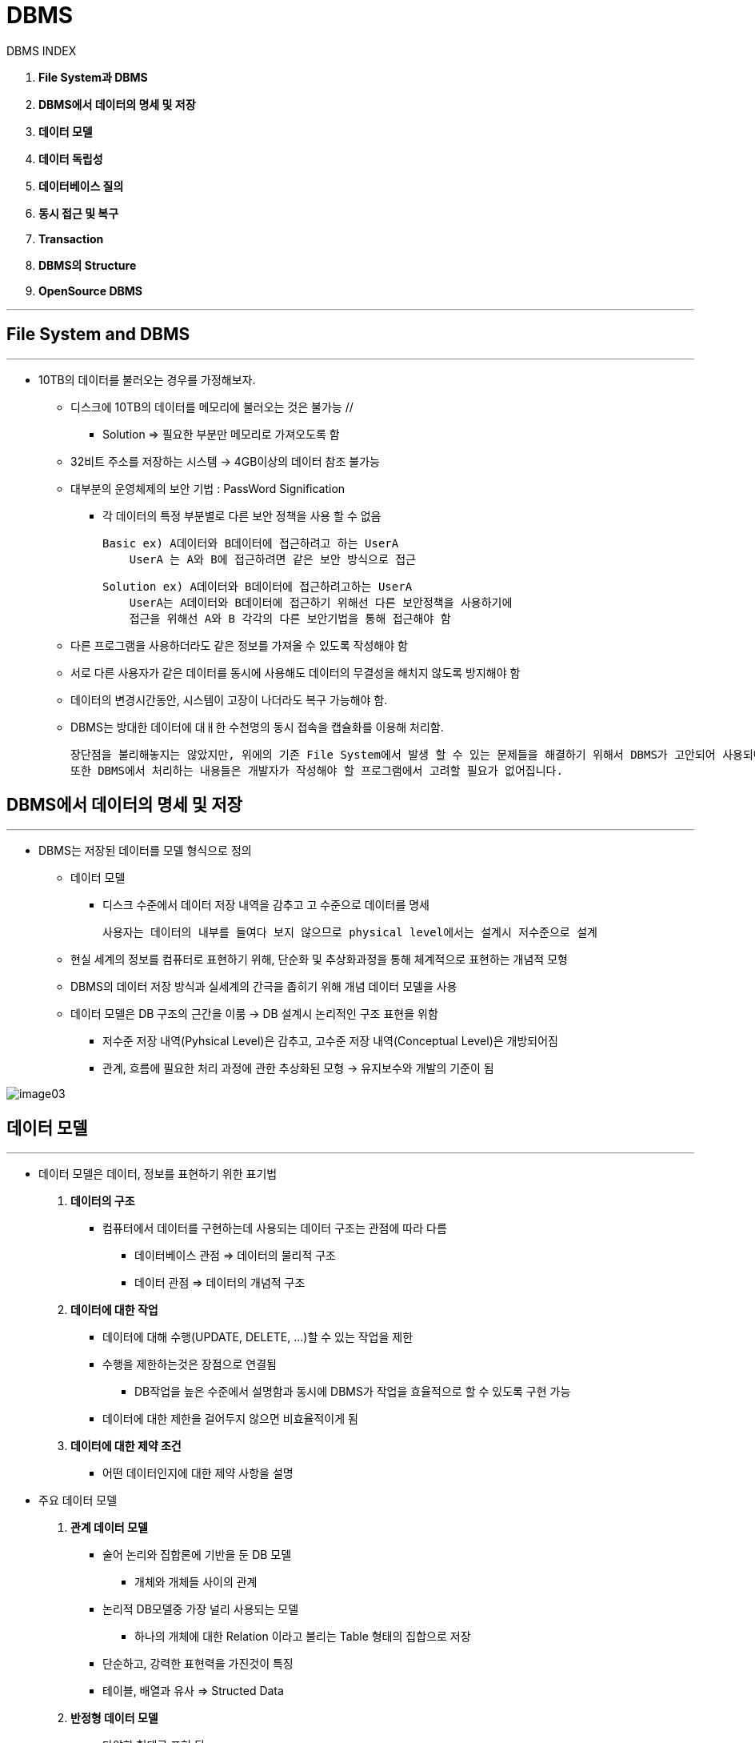 = DBMS

DBMS INDEX

. ** File System과 DBMS **

. ** DBMS에서 데이터의 명세 및 저장 **

. ** 데이터 모델 **

. ** 데이터 독립성 **

. ** 데이터베이스 질의 **

. ** 동시 접근 및 복구 **

. ** Transaction **

. ** DBMS의 Structure **

. ** OpenSource DBMS **

---

== File System and DBMS

---

** 10TB의 데이터를 불러오는 경우를 가정해보자.

*** 디스크에 10TB의 데이터를 메모리에 불러오는 것은 불가능 //

**** Solution => 필요한 부분만 메모리로 가져오도록 함

*** 32비트 주소를 저장하는 시스템 -> 4GB이상의 데이터 참조 불가능

*** 대부분의 운영체제의 보안 기법 : PassWord Signification

**** 각 데이터의 특정 부분별로 다른 보안 정책을 사용 할 수 없음

 Basic ex) A데이터와 B데이터에 접근하려고 하는 UserA
     UserA 는 A와 B에 접근하려면 같은 보안 방식으로 접근

 Solution ex) A데이터와 B데이터에 접근하려고하는 UserA
     UserA는 A데이터와 B데이터에 접근하기 위해선 다른 보안정책을 사용하기에
     접근을 위해선 A와 B 각각의 다른 보안기법을 통해 접근해야 함

*** 다른 프로그램을 사용하더라도 같은 정보를 가져올 수 있도록 작성해야 함

*** 서로 다른 사용자가 같은 데이터를 동시에 사용해도 데이터의 무결성을 해치지 않도록 방지해야 함

*** 데이터의 변경시간동안, 시스템이 고장이 나더라도 복구 가능해야 함.

*** DBMS는 방대한 데이터에 대ㅐ한 수천명의 동시 접속을 캡슐화를 이용해 처리함.

 장단점을 불리해놓지는 않았지만, 위에의 기존 File System에서 발생 할 수 있는 문제들을 해결하기 위해서 DBMS가 고안되어 사용되어지고 있습니다.
 또한 DBMS에서 처리하는 내용들은 개발자가 작성해야 할 프로그램에서 고려할 필요가 없어집니다.

== DBMS에서 데이터의 명세 및 저장

---

** DBMS는 저장된 데이터를 모델 형식으로 정의

*** 데이터 모델

**** 디스크 수준에서 데이터 저장 내역을 감추고 고 수준으로 데이터를 명세

 사용자는 데이터의 내부를 들여다 보지 않으므로 physical level에서는 설계시 저수준으로 설계

*** 현실 세계의 정보를 컴퓨터로 표현하기 위해, 단순화 및 추상화과정을 통해 체계적으로 표현하는 개념적 모형

*** DBMS의 데이터 저장 방식과 실세계의 간극을 좁히기 위해 개념 데이터 모델을 사용

*** 데이터 모델은 DB 구조의 근간을 이룸 -> DB 설계시 논리적인 구조 표현을 위함

**** 저수준 저장 내역(Pyhsical Level)은 감추고, 고수준 저장 내역(Conceptual Level)은 개방되어짐
**** 관계, 흐름에 필요한 처리 과정에 관한 추상화된 모형 -> 유지보수와 개발의 기준이 됨

image:images/image03.png[]


== 데이터 모델

---

* 데이터 모델은 데이터, 정보를 표현하기 위한 표기법

. ** 데이터의 구조 **

** 컴퓨터에서 데이터를 구현하는데 사용되는 데이터 구조는 관점에 따라 다름

*** 데이터베이스 관점 => 데이터의 물리적 구조

*** 데이터 관점 => 데이터의 개념적 구조

. ** 데이터에 대한 작업 **

*** 데이터에 대해 수행(UPDATE, DELETE, ...)할 수 있는 작업을 제한

*** 수행을 제한하는것은 장점으로 연결됨

**** DB작업을 높은 수준에서 설명함과 동시에 DBMS가 작업을 효율적으로 할 수 있도록 구현 가능

*** 데이터에 대한 제한을 걸어두지 않으면 비효율적이게 됨

. ** 데이터에 대한 제약 조건 **

*** 어떤 데이터인지에 대한 제약 사항을 설명

* 주요 데이터 모델

. ** 관계 데이터 모델 **

*** 술어 논리와 집합론에 기반을 둔 DB 모델


**** 개체와 개체들 사이의 관계

*** 논리적 DB모델중 가장 널리 사용되는 모델

**** 하나의 개체에 대한 Relation 이라고 불리는 Table 형태의 집합으로 저장

*** 단순하고, 강력한 표현력을 가진것이 특징

*** 테이블, 배열과 유사 => Structed Data

. ** 반정형 데이터 모델 **

*** 다양한 형태로 표현 됨

**** 트리, 그래프와 유사 => SemiStructed Data

> 데이터를 표현하는 방식의 종류

---

. ** Structed Data **

*** 특정 데이터 모델로 데이터가 구성되어져 있는 경우 (Matrix 구조를 생각하면 쉬움.)

*** ex) 스키마를 가진 xml 파일

. ** UnStructed Data **

*** 특정 데이터 모델로 데이터가 구성되어져 있지 않은 경우

*** ex) 스키마를 가지지 않은 xml, txt

. ** SemiStructed Data **

*** 두 데이터 모델의 절반쯤

*** ex) csv, json파일

---

* 기타 데이터 모델

. ** 네트워크 데이터 모델 **

. ** 계층형 데이터 모델 **

. ** 객체 지향 데이터 모델 **

== 데이터 독립성

---

image:images/image04.png[]

> DBMS의 장점 -> 데이터 독립성(Data Independency)

* 스키마

** 응용 프로그램은 데이터의 구성 및 저장 방식으로부터 격리 되어짐.

** 세 단계의 데이터 추상화를 통해 얻을 수 있음

***

* 스키마는 DB의 자료의 구조, 자료의 표현 방법, 관계와 제약조건을 형식 언어로 정의한 구조

* 스키마는 다음과 같은 특징을 기술 합니다.
. ** Entity : 개체**
. ** Attribute : 속성**
. ** Relation : 관계**
. ** Constraint : 제약조건**

***

* DBMS의 3단계의 추상화 표현

. ** 외부 스키마 **

** 사용자의 수준에서 데이터 접근을 개별화 하기 위한 권한 부여

** 스키마 별로 권한 설정을 달리하여, 업무에 형태에 맞는 데이터만 접근하도록 함

** 스키마를 나누어서 분리시킨 하나의 스키마를 View라고도 얘기함.

** View는 테이블과 같은 개념을 가지지만, 저장이나 수정은 불가능 함. 오직 불러오는 용도로 사용 됨

** 사용자의 요구사항에 따름.

** 저장 권한이 없기에, 중복 저장을 막고, 데이터 불일치성을 제거하는데 도움이 됨.

. **개념 스키마 (논리적 스키마)**

** 데이터의 논리적인 구조, 저장 방식/공간 변화로부터의 보호

** Relational DBMS 에서 table에 명세 정보가 들어져 있음

*** ex) 온라인 쇼핑몰

 상품 분류(분류번호: 정수, 분류이름: 문자열)
 상품(상품번호: 정수, 모델번호: 문자열, 상품이름: 문자열, 상품가격: 실수, 설명: 문자열)
 장바구니(장바구니번호: 정수, 수량: 정수, 날짜: 날짜)
 고객(고객번호: 정수, 고객이름: 문자열, 전자메일: 문자열, 암호: 문자열)
 구매(구매번호: 정수, 주문일자: 날짜, 배송일자: 날짜)
 주문상세(상품번호: 숫자, 수량: 숫자, 가격: 실수)

** DB 설계(Conceptial Database Desgin)단계에서 ER 모델을 이용해 설계

** 배포를 목적으로 하지 않고 단지 필드를 어떻게 구성을 하는지에 중점.

. ** 물리적 스키마 (내부 스키마)**

** 디스크 내부의 데이터가 어떻게 배치되어져있는지(감춰진 정보)

.. ** 파일 조직**
.. ** 검색을 위한 인덱스 **
.. ** 보조데이터 구조**
.. ** 상세 저장 내역**

** 개념 스키마가 어떤 데이터베이스 관리 시스템을 배포될 것 인지를 목적

** 개념 스키마는 자료를 B-Tree에 저장할지, Heap에 저장할지에 대한 고려를 하지 않음

** 만약, 저장할 데이터의 도메인이 정수라고 개념스키마에서 정의 했다면, 물리적 스키마에선 4byte, 8byte 등의 크기도 지정

** 아래의 예시에서 다음 테이블이 무슨 목적을 가지는지에 대한 의도는 모름. 저장의 구조에만 관심이 있음

** 물리적 데이터베이스는 sql에서 CREATE, ALTER, DROP 구문이 해당함

[source, sql]
----
CREATE TABLE [학생] (
[학번]		int,
[이름]		nvarchar(12)		NOT NULL,
[전자메일]	varchar(30)		    NULL,
[나이]		int			        NOT NULL,
[학점]		decimal(2,1)		NOT NULL
)
----


---











